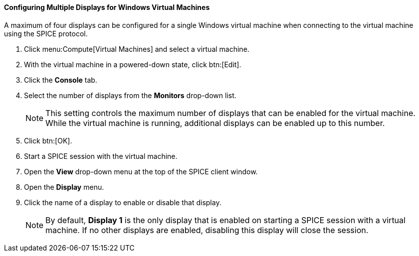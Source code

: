 [[Configuring_Multiple_Displays_for_Windows_Virtual_Machines]]
==== Configuring Multiple Displays for Windows Virtual Machines

A maximum of four displays can be configured for a single Windows virtual machine when connecting to the virtual machine using the SPICE protocol.


. Click menu:Compute[Virtual Machines] and select a virtual machine.
. With the virtual machine in a powered-down state, click btn:[Edit].
. Click the *Console* tab.
. Select the number of displays from the *Monitors* drop-down list.
+
[NOTE]
====
This setting controls the maximum number of displays that can be enabled for the virtual machine. While the virtual machine is running, additional displays can be enabled up to this number.
====
+
. Click btn:[OK].
. Start a SPICE session with the virtual machine.
. Open the *View* drop-down menu at the top of the SPICE client window.
. Open the *Display* menu.
. Click the name of a display to enable or disable that display.
+
[NOTE]
====
By default, *Display 1* is the only display that is enabled on starting a SPICE session with a virtual machine. If no other displays are enabled, disabling this display will close the session.
====


